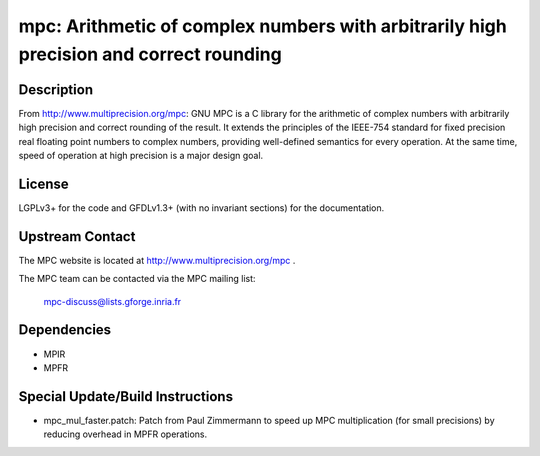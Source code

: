 mpc: Arithmetic of complex numbers with arbitrarily high precision and correct rounding
=======================================================================================

Description
-----------

From http://www.multiprecision.org/mpc: GNU MPC is a C library for the
arithmetic of complex numbers with arbitrarily high precision and
correct rounding of the result. It extends the principles of the
IEEE-754 standard for fixed precision real floating point numbers to
complex numbers, providing well-defined semantics for every operation.
At the same time, speed of operation at high precision is a major design
goal.

License
-------

LGPLv3+ for the code and GFDLv1.3+ (with no invariant sections) for the
documentation.


Upstream Contact
----------------

The MPC website is located at http://www.multiprecision.org/mpc .

The MPC team can be contacted via the MPC mailing list:

   mpc-discuss@lists.gforge.inria.fr

Dependencies
------------

-  MPIR
-  MPFR


Special Update/Build Instructions
---------------------------------

-  mpc_mul_faster.patch: Patch from Paul Zimmermann to speed up MPC
   multiplication (for small precisions) by reducing overhead in MPFR
   operations.
